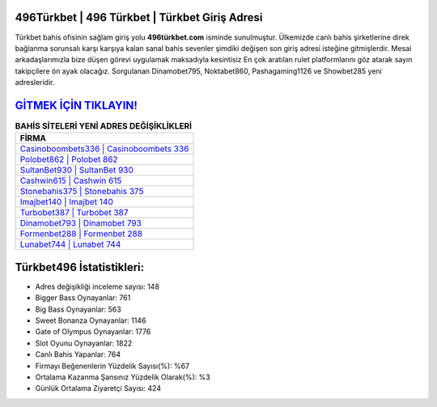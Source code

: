 ﻿496Türkbet | 496 Türkbet | Türkbet Giriş Adresi
===================================

.. image:: images/turkbet-giris.jpg
   :width: 600
   
Türkbet bahis ofisinin sağlam giriş yolu **496türkbet.com** isminde sunulmuştur. Ülkemizde canlı bahis şirketlerine direk bağlanma sorunsalı karşı karşıya kalan sanal bahis sevenler şimdiki değişen son giriş adresi isteğine gitmişlerdir. Mesai arkadaşlarımızla bize düşen görevi uygulamak maksadıyla kesintisiz En çok aratılan rulet platformlarını göz atarak sayın takipçilere ön ayak olacağız. Sorgulanan Dinamobet795, Noktabet860, Pashagaming1126 ve Showbet285 yeni adresleridir.

`GİTMEK İÇİN TIKLAYIN! <https://cutt.ly/QwVVg2Vk>`_
==============

.. list-table:: **BAHİS SİTELERİ YENİ ADRES DEĞİŞİKLİKLERİ**
   :widths: 100
   :header-rows: 1

   * - FİRMA
   * - `Casinoboombets336 | Casinoboombets 336 <casinoboombets336-casinoboombets-336-casinoboombets-giris-adresi.html>`_
   * - `Polobet862 | Polobet 862 <polobet862-polobet-862-polobet-giris-adresi.html>`_
   * - `SultanBet930 | SultanBet 930 <sultanbet930-sultanbet-930-sultanbet-giris-adresi.html>`_	 
   * - `Cashwin615 | Cashwin 615 <cashwin615-cashwin-615-cashwin-giris-adresi.html>`_	 
   * - `Stonebahis375 | Stonebahis 375 <stonebahis375-stonebahis-375-stonebahis-giris-adresi.html>`_ 
   * - `Imajbet140 | Imajbet 140 <imajbet140-imajbet-140-imajbet-giris-adresi.html>`_
   * - `Turbobet387 | Turbobet 387 <turbobet387-turbobet-387-turbobet-giris-adresi.html>`_	 
   * - `Dinamobet793 | Dinamobet 793 <dinamobet793-dinamobet-793-dinamobet-giris-adresi.html>`_
   * - `Formenbet288 | Formenbet 288 <formenbet288-formenbet-288-formenbet-giris-adresi.html>`_
   * - `Lunabet744 | Lunabet 744 <lunabet744-lunabet-744-lunabet-giris-adresi.html>`_
	 
Türkbet496 İstatistikleri:
===================================	 
* Adres değişikliği inceleme sayısı: 148
* Bigger Bass Oynayanlar: 761
* Big Bass Oynayanlar: 563
* Sweet Bonanza Oynayanlar: 1146
* Gate of Olympus Oynayanlar: 1776
* Slot Oyunu Oynayanlar: 1822
* Canlı Bahis Yapanlar: 764
* Firmayı Beğenenlerin Yüzdelik Sayısı(%): %67
* Ortalama Kazanma Şansınız Yüzdelik Olarak(%): %3
* Günlük Ortalama Ziyaretçi Sayısı: 424
